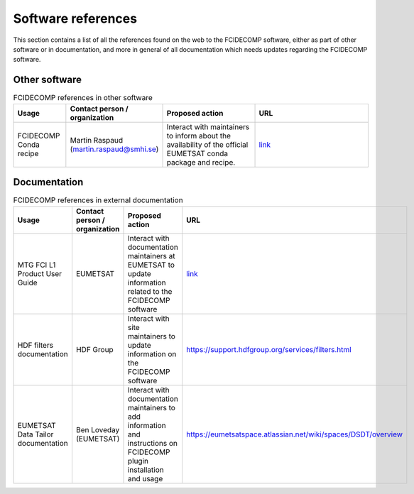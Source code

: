 Software references
-------------------

This section contains a list of all the references found on the web to the FCIDECOMP software, either as part of other
software or in documentation, and more in general of all documentation which needs updates regarding the FCIDECOMP
software.

Other software
~~~~~~~~~~~~~~

.. list-table:: FCIDECOMP references in other software
  :header-rows: 1
  :class: longtable
  :widths: 15 15 30 40

  * - Usage
    - Contact person / organization
    - Proposed action
    - URL

  * - FCIDECOMP Conda recipe
    - Martin Raspaud (martin.raspaud@smhi.se)
    - Interact with maintainers to inform about the availability
      of the official EUMETSAT conda package and recipe.
    - `link <https://github.com/mraspaud/fcidecomp-conda-recipe>`_

Documentation
~~~~~~~~~~~~~

.. list-table:: FCIDECOMP references in external documentation
  :header-rows: 1
  :class: longtable
  :widths: 15 15 30 40

  * - Usage
    - Contact person / organization
    - Proposed action
    - URL

  * - MTG FCI L1 Product User Guide
    - EUMETSAT
    - Interact with documentation maintainers at EUMETSAT to update information related to the FCIDECOMP software
    - `link <https://www-cdn.eumetsat.int/files/2020-07/pdf_mtg_fci_l1_pug.pdf>`_

  * - HDF filters documentation
    - HDF Group
    - Interact with site maintainers to update information on the FCIDECOMP software
    - https://support.hdfgroup.org/services/filters.html

  * - EUMETSAT Data Tailor documentation
    - Ben Loveday (EUMETSAT)
    - Interact with documentation maintainers to add information and instructions on FCIDECOMP plugin installation and usage
    - https://eumetsatspace.atlassian.net/wiki/spaces/DSDT/overview


